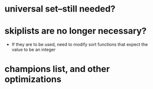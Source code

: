 * universal set--still needed?

* skiplists are no longer necessary?
  - If they are to be used, need to modify sort functions that expect
    the value to be an integer

* champions list, and other optimizations
